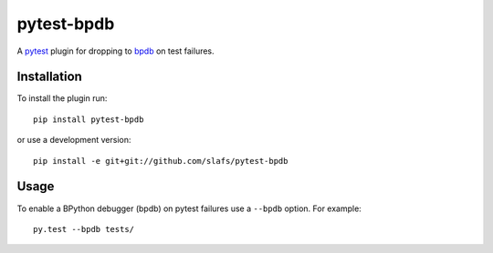 ===========
pytest-bpdb
===========

A pytest_ plugin for dropping to bpdb_ on test failures.

.. _pytest: http://pytest.org
.. _bpdb: http://docs.bpython-interpreter.org/bpdb.html

Installation
============

To install the plugin run::

    pip install pytest-bpdb

or use a development version::

    pip install -e git+git://github.com/slafs/pytest-bpdb


Usage
=====

To enable a BPython debugger (bpdb) on pytest failures use a ``--bpdb`` option.
For example::

    py.test --bpdb tests/
